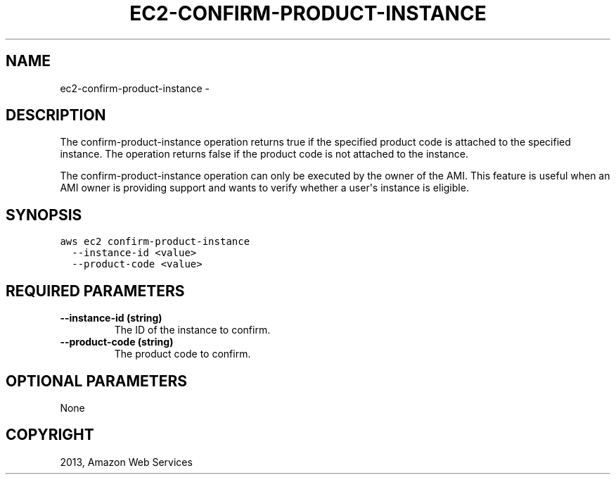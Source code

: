 .TH "EC2-CONFIRM-PRODUCT-INSTANCE" "1" "March 11, 2013" "0.8" "aws-cli"
.SH NAME
ec2-confirm-product-instance \- 
.
.nr rst2man-indent-level 0
.
.de1 rstReportMargin
\\$1 \\n[an-margin]
level \\n[rst2man-indent-level]
level margin: \\n[rst2man-indent\\n[rst2man-indent-level]]
-
\\n[rst2man-indent0]
\\n[rst2man-indent1]
\\n[rst2man-indent2]
..
.de1 INDENT
.\" .rstReportMargin pre:
. RS \\$1
. nr rst2man-indent\\n[rst2man-indent-level] \\n[an-margin]
. nr rst2man-indent-level +1
.\" .rstReportMargin post:
..
.de UNINDENT
. RE
.\" indent \\n[an-margin]
.\" old: \\n[rst2man-indent\\n[rst2man-indent-level]]
.nr rst2man-indent-level -1
.\" new: \\n[rst2man-indent\\n[rst2man-indent-level]]
.in \\n[rst2man-indent\\n[rst2man-indent-level]]u
..
.\" Man page generated from reStructuredText.
.
.SH DESCRIPTION
.sp
The confirm\-product\-instance operation returns true if the specified product
code is attached to the specified instance. The operation returns false if the
product code is not attached to the instance.
.sp
The confirm\-product\-instance operation can only be executed by the owner of the
AMI. This feature is useful when an AMI owner is providing support and wants to
verify whether a user\(aqs instance is eligible.
.SH SYNOPSIS
.sp
.nf
.ft C
aws ec2 confirm\-product\-instance
  \-\-instance\-id <value>
  \-\-product\-code <value>
.ft P
.fi
.SH REQUIRED PARAMETERS
.INDENT 0.0
.TP
.B \fB\-\-instance\-id\fP  (string)
The ID of the instance to confirm.
.TP
.B \fB\-\-product\-code\fP  (string)
The product code to confirm.
.UNINDENT
.SH OPTIONAL PARAMETERS
.sp
None
.SH COPYRIGHT
2013, Amazon Web Services
.\" Generated by docutils manpage writer.
.
